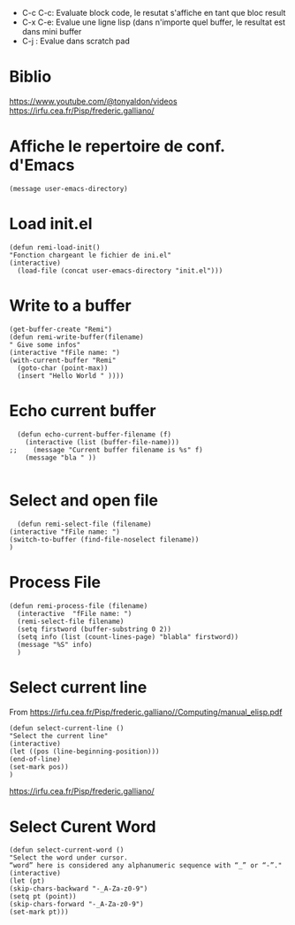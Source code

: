 - C-c C-c: Evaluate block code, le resutat s'affiche en tant que bloc result
- C-x C-e: Evalue une ligne lisp (dans n'importe quel buffer, le resultat est dans mini buffer
- C-j : Evalue dans scratch pad

* Biblio

https://www.youtube.com/@tonyaldon/videos
https://irfu.cea.fr/Pisp/frederic.galliano/


* Affiche le repertoire de conf. d'Emacs
#+begin_src elisp 
(message user-emacs-directory)
#+end_src

#+RESULTS:
: ~/.emacs.d/

* Load init.el
#+begin_src elisp
  (defun remi-load-init()
  "Fonction chargeant le fichier de ini.el"
  (interactive)
    (load-file (concat user-emacs-directory "init.el")))
#+end_src

#+RESULTS:
: load-init

* Write to a buffer
#+begin_src elisp
  (get-buffer-create "Remi")
  (defun remi-write-buffer(filename)
  " Give some infos"
  (interactive "fFile name: ")
  (with-current-buffer "Remi"
    (goto-char (point-max))
    (insert "Hello World " ))))
#+end_src

#+RESULTS:
: remi-file-info

* Echo current buffer
#+begin_src elisp
  (defun echo-current-buffer-filename (f)
    (interactive (list (buffer-file-name)))
;;    (message "Current buffer filename is %s" f)
    (message "bla " ))
    
#+end_src

#+RESULTS:
: echo-current-buffer-filename

* Select and open file
#+begin_src elisp
      (defun remi-select-file (filename)
	(interactive "fFile name: ")
	(switch-to-buffer (find-file-noselect filename))
	)
#+end_src

#+RESULTS:
: remi-select-file
* Process File
#+begin_src elisp
  (defun remi-process-file (filename)
    (interactive  "fFile name: ")
    (remi-select-file filename)
    (setq firstword (buffer-substring 0 2))
    (setq info (list (count-lines-page) "blabla" firstword))
    (message "%S" info)
    )
#+end_src


#+RESULTS:
: remi-process-file

* Select current line
From https://irfu.cea.fr/Pisp/frederic.galliano//Computing/manual_elisp.pdf

#+begin_src elisp
  (defun select-current-line ()
  "Select the current line"
  (interactive)
  (let ((pos (line-beginning-position)))
  (end-of-line)
  (set-mark pos))
  )
#+end_src

#+RESULTS:
: select-current-line


https://irfu.cea.fr/Pisp/frederic.galliano/

* Select Curent Word
#+begin_src elisp
  (defun select-current-word ()
  "Select the word under cursor.
  “word” here is considered any alphanumeric sequence with “_” or “-”."
  (interactive)
  (let (pt)
  (skip-chars-backward "-_A-Za-z0-9")
  (setq pt (point))
  (skip-chars-forward "-_A-Za-z0-9")
  (set-mark pt)))
#+end_src

#+RESULTS:
: select-current-word

